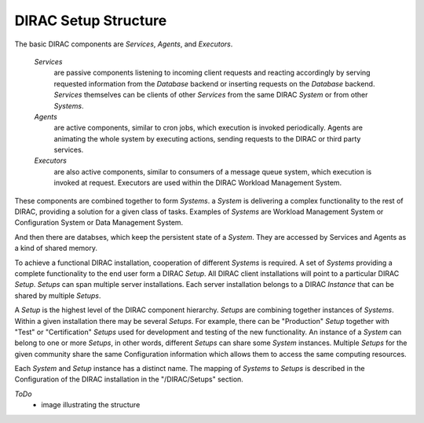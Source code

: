 .. _dirac-setup-structure:

==========================================
DIRAC Setup Structure
==========================================

The basic DIRAC components are *Services*, *Agents*, and *Executors*.

  *Services* 
    are passive components listening to incoming client requests and reacting accordingly by
    serving requested information from the *Database* backend or inserting requests on the
    *Database* backend. *Services* themselves can be clients of other *Services* from the same
    DIRAC *System* or from other *Systems*.

  *Agents* 
    are active components, similar to cron jobs, which execution is invoked periodically.
    Agents are animating the whole system by executing actions, sending requests
    to the DIRAC or third party services.

  *Executors* 
    are also active components, similar to consumers of a message queue system, which execution is invoked at request.
    Executors are used within the DIRAC Workload Management System.


These components are combined together to form *Systems*.
a *System* is delivering a complex functionality to the rest of DIRAC, providing a solution for a given class of tasks.
Examples of *Systems* are Workload Management System or Configuration System or Data Management System.

And then there are databses, which keep the persistent state of a *System*.
They are accessed by Services and Agents as a kind of shared memory.

To achieve a functional DIRAC installation, cooperation of different *Systems* is required. 
A set of *Systems* providing a complete functionality to the end user form a DIRAC *Setup*.
All DIRAC client installations will point to a particular DIRAC *Setup*. *Setups* can span
multiple server installations. Each server installation belongs to a DIRAC *Instance* that can 
be shared by multiple *Setups*.

A *Setup* is the highest level of the DIRAC component hierarchy. *Setups* are combining
together instances of *Systems*. Within a given installation there may be several *Setups*. 
For example, there can be "Production" *Setup* together with "Test" or "Certification" 
*Setups* used for development and testing of the new functionality. An instance of a *System* 
can belong to one or more *Setups*, in other words, different *Setups* can share some *System* 
instances. Multiple *Setups* for the given community share the same Configuration information
which allows them to access the same computing resources.

Each *System* and *Setup* instance has a distinct name. The mapping of *Systems* to
*Setups* is described in the Configuration of the DIRAC installation in the "/DIRAC/Setups"
section. 

*ToDo*
  - image illustrating the structure